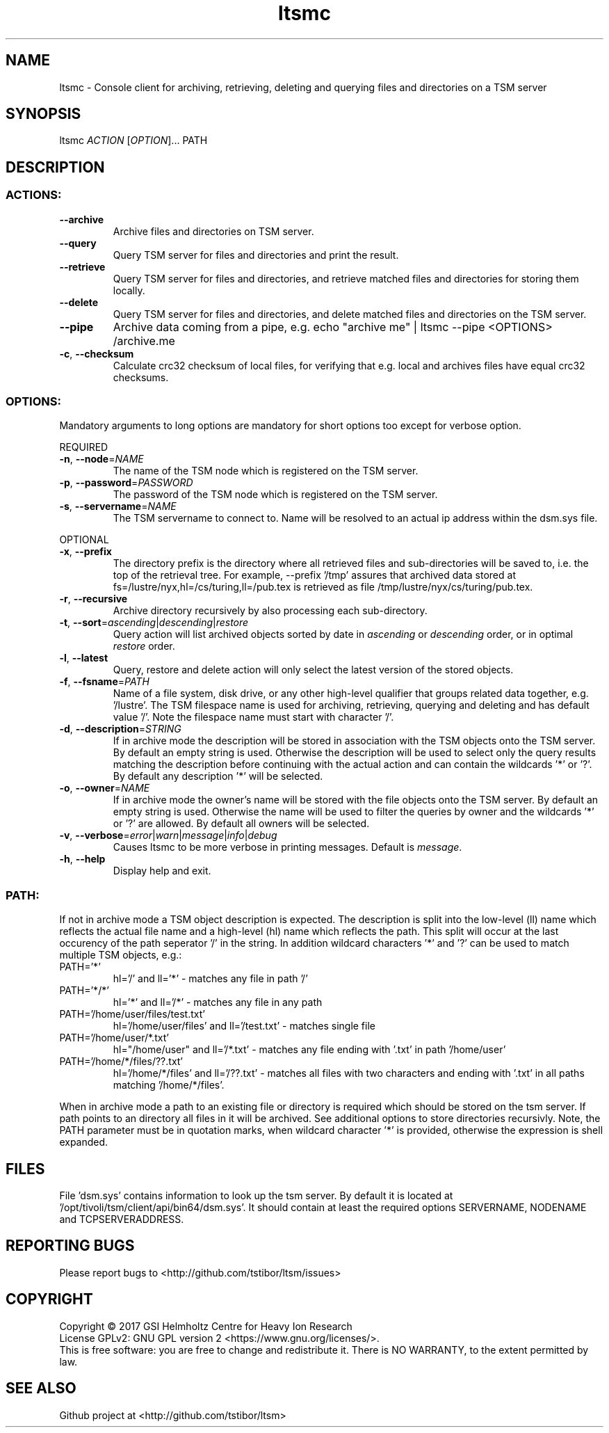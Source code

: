 .TH ltsmc 1 "September 2017" TSM "user utilities"
.SH NAME
ltsmc \- Console client for archiving, retrieving, deleting and querying files and directories on a TSM server
.SH SYNOPSIS
ltsmc \fIACTION\fR [\fIOPTION\fR]... PATH
.SH DESCRIPTION
.SS
.BR ACTIONS:
.TP
.BR \-\-archive
Archive files and directories on TSM server.
.TP
.BR \-\-query
Query TSM server for files and directories and print the result.
.TP
.BR \-\-retrieve
Query TSM server for files and directories, and retrieve matched files and directories for storing them locally.
.TP
.BR \-\-delete
Query TSM server for files and directories, and delete matched files and directories on the TSM server.
.TP
.BR \-\-pipe
Archive data coming from a pipe, e.g. echo "archive me" | ltsmc --pipe <OPTIONS> /archive.me
.TP
.BR \-c ", " \-\-checksum
Calculate crc32 checksum of local files, for verifying that e.g. local and archives files
have equal crc32 checksums.
.SS
.BR OPTIONS:
Mandatory arguments to long options are mandatory for short options too except for verbose option.
.PP
REQUIRED
.TP
.BR \-n ", " \-\-node =\fINAME\fR
The name of the TSM node which is registered on the TSM server.
.TP
.BR \-p ", " \-\-password =\fIPASSWORD\fR
The password of the TSM node which is registered on the TSM server.
.TP
.BR \-s ", " \-\-servername =\fINAME\fR
The TSM servername to connect to. Name will be resolved to an actual ip address within the dsm.sys file.
.PP
OPTIONAL
.TP
.BR \-x ", " \-\-prefix
The directory prefix is the directory where all retrieved files and sub-directories will be saved to, i.e. the top of the retrieval tree. For example, --prefix '/tmp' assures that archived data stored at fs=/lustre/nyx,hl=/cs/turing,ll=/pub.tex is retrieved as file /tmp/lustre/nyx/cs/turing/pub.tex.
.TP
.BR \-r ", " \-\-recursive
Archive directory recursively by also processing each sub-directory.
.TP
.BR \-t ", " \-\-sort =\fIascending\fR|\fIdescending\fR|\fIrestore\fR
Query action will list archived objects sorted by date in \fIascending\fR or \fIdescending\fR order, or in optimal \fIrestore\fR order.
.TP
.BR \-l ", " \-\-latest
Query, restore and delete action will only select the latest version of the stored objects.
.TP
.BR \-f ", " \-\-fsname =\fIPATH\fR
Name of a file system, disk drive, or any other high-level qualifier that groups related data together, e.g. '/lustre'. The TSM filespace name is used for archiving, retrieving, querying and deleting and has default value '/'. Note the filespace name must start with character '/'.
.TP
.BR \-d ", " \-\-description =\fISTRING\fR
If in archive mode the description will be stored in association with the TSM objects onto the TSM server. By default an empty string is used.
Otherwise the description will be used to select only the query results matching the description before continuing with the actual action and can contain the wildcards '*' or '?'. By default any description '*' will be selected.
.TP
.BR \-o ", " \-\-owner =\fINAME\fR
If in archive mode the owner's name  will be stored with the file objects onto the TSM server. By default an empty string is used.
Otherwise the name will be used to filter the queries by owner and the wildcards '*' or '?' are allowed. By default all owners will be selected.
.TP
.BR \-v ", " \-\-verbose =\fIerror\fR|\fIwarn\fR|\fImessage\fR|\fIinfo\fR|\fIdebug\fR
Causes ltsmc to be more verbose in printing messages. Default is \fImessage\fR.
.TP
.BR \-h ", " \-\-help
Display help and exit.
.SS
.BR PATH:
.PP
If not in archive mode a TSM object description is expected. The description is split into the low-level (ll) name which reflects the actual file name and a high-level (hl) name which reflects the path.
This split will occur at the last occurency of the path seperator '/' in the string. In addition wildcard characters '*' and '?' can be used to match multiple TSM objects, e.g.:
.TP
PATH='*'
hl='/' and ll='*' \- matches any file in path '/'
.TP
PATH='*/*'
hl='*' and ll='/*' \- matches any file in any path
.TP
PATH='/home/user/files/test.txt'
hl='/home/user/files' and ll='/test.txt' \- matches single file
.TP
PATH='/home/user/*.txt'
hl="/home/user" and ll='/*.txt' \- matches any file ending with '.txt' in path '/home/user'
.TP
PATH='/home/*/files/??.txt'
hl='/home/*/files' and ll='/??.txt' \- matches all files with two characters and ending with '.txt' in all paths matching '/home/*/files'.
.PP
When in archive mode a path to an existing file or directory is required which should be stored on the tsm server. If path points to an directory all files in it will be archived. See additional options to store directories recursivly.
Note, the PATH parameter must be in quotation marks, when wildcard character '*' is provided, otherwise the expression is shell expanded.

.SH FILES
File 'dsm.sys' contains information to look up the tsm server. By default it is located at '/opt/tivoli/tsm/client/api/bin64/dsm.sys'.
It should contain at least the required options SERVERNAME, NODENAME and TCPSERVERADDRESS.

.SH REPORTING BUGS
Please report bugs to <http://github.com/tstibor/ltsm/issues>

.SH COPYRIGHT
Copyright \(co 2017 GSI Helmholtz Centre for Heavy Ion Research
.br
License GPLv2: GNU GPL version 2 <https://www.gnu.org/licenses/>.
.br
This is free software: you are free to change and redistribute it.
There is NO WARRANTY, to the extent permitted by law.

.SH SEE ALSO
Github project at <http://github.com/tstibor/ltsm>

